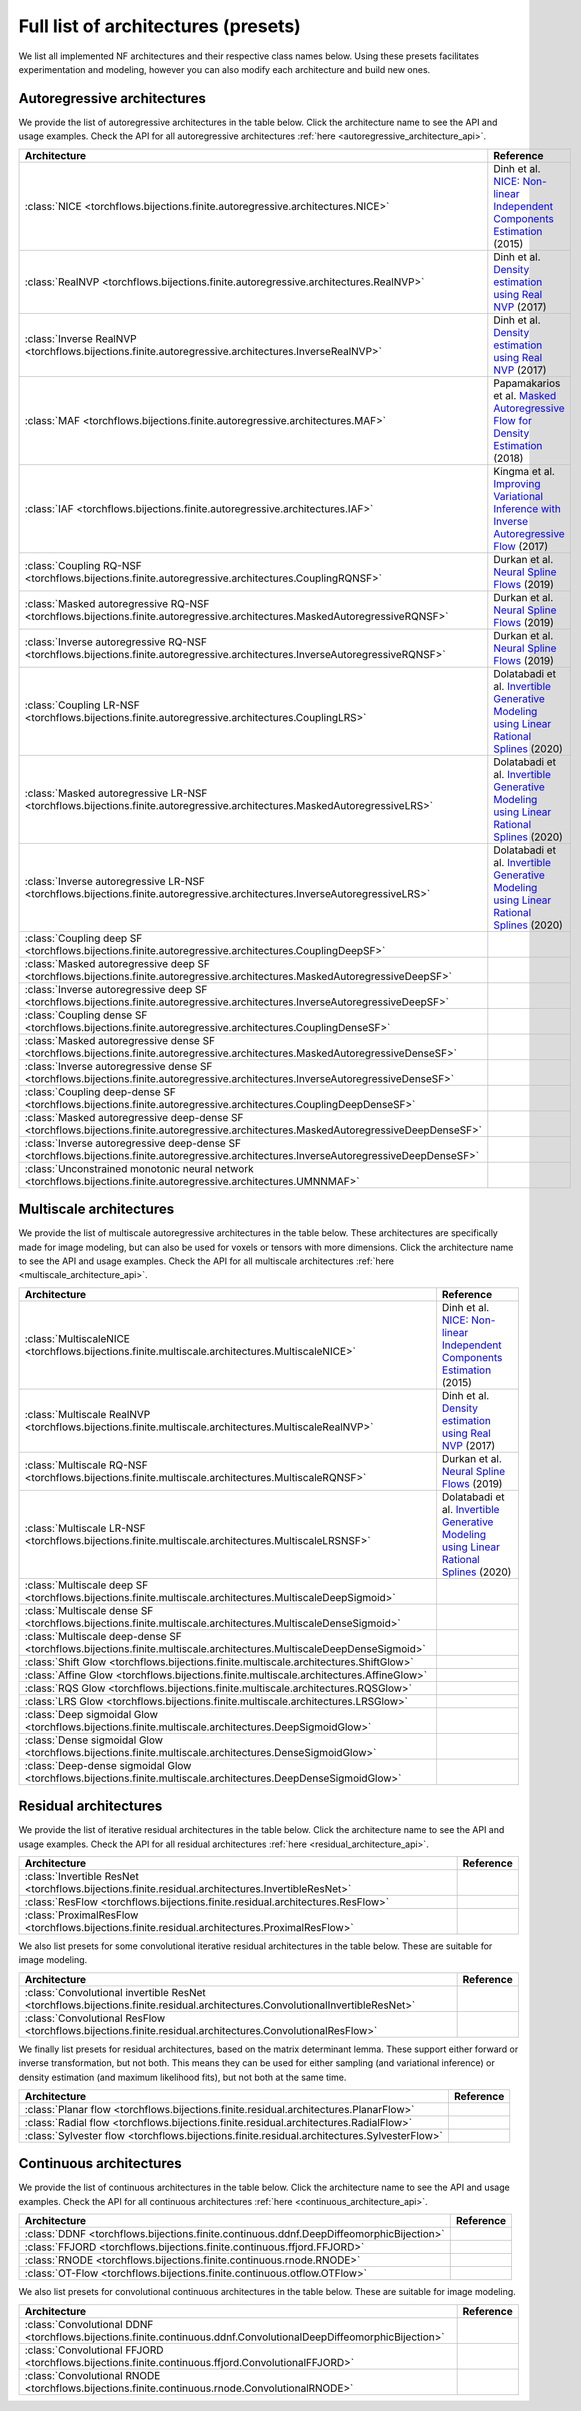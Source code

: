 Full list of architectures (presets)
=====================================================

We list all implemented NF architectures and their respective class names below.
Using these presets facilitates experimentation and modeling, however you can also modify each architecture and build new ones.

.. _autoregressive_architecture_list:

Autoregressive architectures
-----------------------------

We provide the list of autoregressive architectures in the table below.
Click the architecture name to see the API and usage examples.
Check the API for all autoregressive architectures :ref:`here <autoregressive_architecture_api>`.

.. list-table::
   :header-rows: 1

   * - Architecture
     - Reference
   * - :class:`NICE <torchflows.bijections.finite.autoregressive.architectures.NICE>`
     - Dinh et al. `NICE: Non-linear Independent Components Estimation <http://arxiv.org/abs/1410.8516>`_ (2015)
   * - :class:`RealNVP <torchflows.bijections.finite.autoregressive.architectures.RealNVP>`
     - Dinh et al. `Density estimation using Real NVP <http://arxiv.org/abs/1605.08803>`_ (2017)
   * - :class:`Inverse RealNVP <torchflows.bijections.finite.autoregressive.architectures.InverseRealNVP>`
     - Dinh et al. `Density estimation using Real NVP <http://arxiv.org/abs/1605.08803>`_ (2017)
   * - :class:`MAF <torchflows.bijections.finite.autoregressive.architectures.MAF>`
     - Papamakarios et al. `Masked Autoregressive Flow for Density Estimation <http://arxiv.org/abs/1705.07057>`_ (2018)
   * - :class:`IAF <torchflows.bijections.finite.autoregressive.architectures.IAF>`
     - Kingma et al. `Improving Variational Inference with Inverse Autoregressive Flow <http://arxiv.org/abs/1606.04934>`_ (2017)
   * - :class:`Coupling RQ-NSF <torchflows.bijections.finite.autoregressive.architectures.CouplingRQNSF>`
     - Durkan et al. `Neural Spline Flows <http://arxiv.org/abs/1906.04032>`_ (2019)
   * - :class:`Masked autoregressive RQ-NSF <torchflows.bijections.finite.autoregressive.architectures.MaskedAutoregressiveRQNSF>`
     - Durkan et al. `Neural Spline Flows <http://arxiv.org/abs/1906.04032>`_ (2019)
   * - :class:`Inverse autoregressive RQ-NSF <torchflows.bijections.finite.autoregressive.architectures.InverseAutoregressiveRQNSF>`
     - Durkan et al. `Neural Spline Flows <http://arxiv.org/abs/1906.04032>`_ (2019)
   * - :class:`Coupling LR-NSF <torchflows.bijections.finite.autoregressive.architectures.CouplingLRS>`
     - Dolatabadi et al. `Invertible Generative Modeling using Linear Rational Splines <http://arxiv.org/abs/2001.05168>`_ (2020)
   * - :class:`Masked autoregressive LR-NSF <torchflows.bijections.finite.autoregressive.architectures.MaskedAutoregressiveLRS>`
     - Dolatabadi et al. `Invertible Generative Modeling using Linear Rational Splines <http://arxiv.org/abs/2001.05168>`_ (2020)
   * - :class:`Inverse autoregressive LR-NSF <torchflows.bijections.finite.autoregressive.architectures.InverseAutoregressiveLRS>`
     - Dolatabadi et al. `Invertible Generative Modeling using Linear Rational Splines <http://arxiv.org/abs/2001.05168>`_ (2020)
   * - :class:`Coupling deep SF <torchflows.bijections.finite.autoregressive.architectures.CouplingDeepSF>`
     -
   * - :class:`Masked autoregressive deep SF <torchflows.bijections.finite.autoregressive.architectures.MaskedAutoregressiveDeepSF>`
     -
   * - :class:`Inverse autoregressive deep SF <torchflows.bijections.finite.autoregressive.architectures.InverseAutoregressiveDeepSF>`
     -
   * - :class:`Coupling dense SF <torchflows.bijections.finite.autoregressive.architectures.CouplingDenseSF>`
     -
   * - :class:`Masked autoregressive dense SF <torchflows.bijections.finite.autoregressive.architectures.MaskedAutoregressiveDenseSF>`
     -
   * - :class:`Inverse autoregressive dense SF <torchflows.bijections.finite.autoregressive.architectures.InverseAutoregressiveDenseSF>`
     -
   * - :class:`Coupling deep-dense SF <torchflows.bijections.finite.autoregressive.architectures.CouplingDeepDenseSF>`
     -
   * - :class:`Masked autoregressive deep-dense SF <torchflows.bijections.finite.autoregressive.architectures.MaskedAutoregressiveDeepDenseSF>`
     -
   * - :class:`Inverse autoregressive deep-dense SF <torchflows.bijections.finite.autoregressive.architectures.InverseAutoregressiveDeepDenseSF>`
     -
   * - :class:`Unconstrained monotonic neural network <torchflows.bijections.finite.autoregressive.architectures.UMNNMAF>`
     -

.. _multiscale_architecture_list:

Multiscale architectures
-----------------------------------------
We provide the list of multiscale autoregressive architectures in the table below.
These architectures are specifically made for image modeling, but can also be used for voxels or tensors with more dimensions.
Click the architecture name to see the API and usage examples.
Check the API for all multiscale architectures :ref:`here <multiscale_architecture_api>`.

.. list-table::
   :header-rows: 1

   * - Architecture
     - Reference
   * - :class:`MultiscaleNICE <torchflows.bijections.finite.multiscale.architectures.MultiscaleNICE>`
     - Dinh et al. `NICE: Non-linear Independent Components Estimation <http://arxiv.org/abs/1410.8516>`_ (2015)
   * - :class:`Multiscale RealNVP <torchflows.bijections.finite.multiscale.architectures.MultiscaleRealNVP>`
     - Dinh et al. `Density estimation using Real NVP <http://arxiv.org/abs/1605.08803>`_ (2017)
   * - :class:`Multiscale RQ-NSF <torchflows.bijections.finite.multiscale.architectures.MultiscaleRQNSF>`
     - Durkan et al. `Neural Spline Flows <http://arxiv.org/abs/1906.04032>`_ (2019)
   * - :class:`Multiscale LR-NSF <torchflows.bijections.finite.multiscale.architectures.MultiscaleLRSNSF>`
     - Dolatabadi et al. `Invertible Generative Modeling using Linear Rational Splines <http://arxiv.org/abs/2001.05168>`_ (2020)
   * - :class:`Multiscale deep SF <torchflows.bijections.finite.multiscale.architectures.MultiscaleDeepSigmoid>`
     -
   * - :class:`Multiscale dense SF <torchflows.bijections.finite.multiscale.architectures.MultiscaleDenseSigmoid>`
     -
   * - :class:`Multiscale deep-dense SF <torchflows.bijections.finite.multiscale.architectures.MultiscaleDeepDenseSigmoid>`
     -
   * - :class:`Shift Glow <torchflows.bijections.finite.multiscale.architectures.ShiftGlow>`
     -
   * - :class:`Affine Glow <torchflows.bijections.finite.multiscale.architectures.AffineGlow>`
     -
   * - :class:`RQS Glow <torchflows.bijections.finite.multiscale.architectures.RQSGlow>`
     -
   * - :class:`LRS Glow <torchflows.bijections.finite.multiscale.architectures.LRSGlow>`
     -
   * - :class:`Deep sigmoidal Glow <torchflows.bijections.finite.multiscale.architectures.DeepSigmoidGlow>`
     -
   * - :class:`Dense sigmoidal Glow <torchflows.bijections.finite.multiscale.architectures.DenseSigmoidGlow>`
     -
   * - :class:`Deep-dense sigmoidal Glow <torchflows.bijections.finite.multiscale.architectures.DeepDenseSigmoidGlow>`
     -

Residual architectures
----------------------------
We provide the list of iterative residual architectures in the table below.
Click the architecture name to see the API and usage examples.
Check the API for all residual architectures :ref:`here <residual_architecture_api>`.

.. list-table::
   :header-rows: 1

   * - Architecture
     - Reference
   * - :class:`Invertible ResNet <torchflows.bijections.finite.residual.architectures.InvertibleResNet>`
     -
   * - :class:`ResFlow <torchflows.bijections.finite.residual.architectures.ResFlow>`
     -
   * - :class:`ProximalResFlow <torchflows.bijections.finite.residual.architectures.ProximalResFlow>`
     -

We also list presets for some convolutional iterative residual architectures in the table below.
These are suitable for image modeling.

.. list-table::
   :header-rows: 1

   * - Architecture
     - Reference
   * - :class:`Convolutional invertible ResNet <torchflows.bijections.finite.residual.architectures.ConvolutionalInvertibleResNet>`
     -
   * - :class:`Convolutional ResFlow <torchflows.bijections.finite.residual.architectures.ConvolutionalResFlow>`
     -

We finally list presets for residual architectures, based on the matrix determinant lemma.
These support either forward or inverse transformation, but not both.
This means they can be used for either sampling (and variational inference) or density estimation (and maximum likelihood fits), but not both at the same time.

.. list-table::
   :header-rows: 1

   * - Architecture
     - Reference
   * - :class:`Planar flow <torchflows.bijections.finite.residual.architectures.PlanarFlow>`
     -
   * - :class:`Radial flow <torchflows.bijections.finite.residual.architectures.RadialFlow>`
     -
   * - :class:`Sylvester flow <torchflows.bijections.finite.residual.architectures.SylvesterFlow>`
     -

Continuous architectures
----------------------------
We provide the list of continuous architectures in the table below.
Click the architecture name to see the API and usage examples.
Check the API for all continuous architectures :ref:`here <continuous_architecture_api>`.

.. list-table::
   :header-rows: 1

   * - Architecture
     - Reference
   * - :class:`DDNF <torchflows.bijections.finite.continuous.ddnf.DeepDiffeomorphicBijection>`
     -
   * - :class:`FFJORD <torchflows.bijections.finite.continuous.ffjord.FFJORD>`
     -
   * - :class:`RNODE <torchflows.bijections.finite.continuous.rnode.RNODE>`
     -
   * - :class:`OT-Flow <torchflows.bijections.finite.continuous.otflow.OTFlow>`
     -

We also list presets for convolutional continuous architectures in the table below.
These are suitable for image modeling.

.. list-table::
   :header-rows: 1

   * - Architecture
     - Reference
   * - :class:`Convolutional DDNF <torchflows.bijections.finite.continuous.ddnf.ConvolutionalDeepDiffeomorphicBijection>`
     -
   * - :class:`Convolutional FFJORD <torchflows.bijections.finite.continuous.ffjord.ConvolutionalFFJORD>`
     -
   * - :class:`Convolutional RNODE <torchflows.bijections.finite.continuous.rnode.ConvolutionalRNODE>`
     -